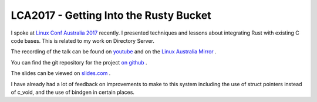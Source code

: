 LCA2017 - Getting Into the Rusty Bucket
=======================================

I spoke at `Linux Conf Australia 2017 <http://lca2017.org>`_ recently. I presented techniques and lessons
about integrating Rust with existing C code bases. This is related to my work on Directory Server.

The recording of the talk can be found on `youtube <https://www.youtube.com/watch?v=AWnza5JX7jQ>`_ and on
the `Linux Australia Mirror <http://mirror.linux.org.au/pub/linux.conf.au/2017/>`_ .

You can find the git repository for the project `on github <https://github.com/Firstyear/ds_rust>`_ .

The slides can be viewed on `slides.com <http://redhat.slides.com/wibrown/rusty-bucket?token=oPNS4Ilp>`_ .

I have already had a lot of feedback on improvements to make to this system including the use of struct
pointers instead of c_void, and the use of bindgen in certain places.

.. author:: default
.. categories:: none
.. tags:: none
.. comments::
